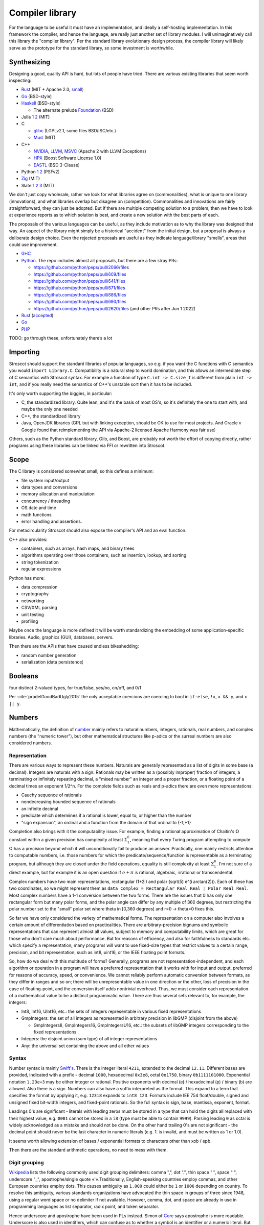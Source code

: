 Compiler library
################

For the language to be useful it must have an implementation, and ideally a self-hosting implementation. In this framework the compiler, and hence the language, are really just another set of library modules. I will unimaginatively call this library the "compiler library". Per the standard library evolutionary design process, the compiler library will likely serve as the prototype for the standard library, so some investment is worthwhile.

Synthesizing
============

Designing a good, quality API is hard, but lots of people have tried. There are various existing libraries that seem worth inspecting:

* `Rust <https://github.com/rust-lang/rust/tree/master/library>`__ (MIT + Apache 2.0, `small <https://blog.nindalf.com/posts/rust-stdlib/>`__)
* `Go <https://github.com/golang/go/tree/master/src>`__ (BSD-style)
* `Haskell <https://gitlab.haskell.org/ghc/ghc/-/tree/master/libraries>`__ (BSD-style)

  * The alternate prelude `Foundation <https://github.com/haskell-foundation/foundation>`__ (BSD)

* Julia `1 <https://github.com/JuliaLang/julia/tree/master/base>`__ `2 <https://github.com/JuliaLang/julia/tree/master/stdlib>`__ (MIT)
* C

  * `glibc <https://sourceware.org/git/?p=glibc.git;a=tree>`__ (LGPLv2.1, some files BSD/ISC/etc.)
  * `Musl <https://git.musl-libc.org/cgit/musl/tree/>`__ (MIT)

* C++

  * `NVIDIA <https://nvidia.github.io/libcudacxx/>`__, `LLVM <https://libcxx.llvm.org/>`__, `MSVC <https://github.com/microsoft/STL>`__ (Apache 2 with LLVM Exceptions)
  * `HPX <https://hpx.stellar-group.org/>`__ (Boost Software License 1.0)
  * `EASTL <https://github.com/electronicarts/EASTL>`__ (BSD 3-Clause)

* Python `1 <https://github.com/python/cpython/tree/master/Modules>`__ `2 <https://github.com/python/cpython/tree/master/Lib>`__ (PSFv2)
* `Zig <https://github.com/ziglang/zig/tree/master/lib/std>`__ (MIT)
* Slate `1 <https://github.com/briantrice/slate-language/tree/master/src/core>`__ `2 <https://github.com/briantrice/slate-language/tree/master/src/lib>`__ `3 <https://github.com/briantrice/slate-language/tree/master/src/i18n>`__ (MIT)

We don't just copy wholesale, rather we look for what libraries agree on (commonalities), what is unique to one library (innovations), and what libraries overlap but disagree on (competition). Commonalities and innovations are fairly straightforward, they can just be adopted. But if there are multiple competing solution to a problem, then we have to look at experience reports as to which solution is best, and create a new solution with the best parts of each.

The proposals of the various languages can be useful, as they include motivation as to why the library was designed that way. An aspect of the library might simply be a historical "accident" from the initial design, but a proposal is always a deliberate design choice. Even the rejected proposals are useful as they indicate language/library "smells", areas that could use improvement.

* `GHC <https://github.com/ghc-proposals/ghc-proposals/pulls>`__
* `Python <https://github.com/python/peps>`__. The repo includes almost all proposals, but there are a few stray PRs:

  * https://github.com/python/peps/pull/2066/files
  * https://github.com/python/peps/pull/609/files
  * https://github.com/python/peps/pull/641/files
  * https://github.com/python/peps/pull/671/files
  * https://github.com/python/peps/pull/686/files
  * https://github.com/python/peps/pull/690/files
  * https://github.com/python/peps/pull/2620/files (and other PRs after Jun 1 2022)

* `Rust <https://github.com/rust-lang/rfcs/pulls>`__ (`accepted <https://rust-lang.github.io/rfcs/>`__)
* `Go <https://github.com/golang/go/labels/Proposal>`__
* `PHP <https://wiki.php.net/rfc>`__

TODO: go through these, unfortunately there’s a lot

Importing
=========

Stroscot should support the standard libraries of popular languages, so e.g. if you want the C functions with C semantics you would ``import Library.C``. Compatibility is a natural step to world domination, and this allows an intermediate step of C semantics with Stroscot syntax. For example a function of type ``C.int -> C.size_t`` is different from plain ``int -> int``, and if you really need the semantics of C++'s unstable sort then it has to be included.

It's only worth supporting the biggies, in particular:

* C, the standardized library. Quite lean, and it's the basis of most OS's, so it's definitely the one to start with, and maybe the only one needed
* C++, the standardized library
* Java, OpenJDK libraries (GPL but with linking exception, should be OK to use for most projects. And Oracle v Google found that reimplementing the API via Apache-2 licensed Apache Harmony was fair use)

Others, such as the Python standard library, Glib, and Boost, are probably not worth the effort of copying directly, rather programs using these libraries can be linked via FFI or rewritten into Stroscot.

Scope
=====

The C library is considered somewhat small, so this defines a minimum:

* file system input/output
* data types and conversions
* memory allocation and manipulation
* concurrency / threading
* OS date and time
* math functions
* error handling and assertions.

For metacircularity Stroscot should also expose the compiler's API and an eval function.

C++ also provides:

* containers, such as arrays, hash maps, and binary trees
* algorithms operating over those containers, such as insertion, lookup, and sorting
* string tokenization
* regular expressions

Python has more:

* data compression
* cryptography
* networking
* CSV/XML parsing
* unit testing
* profiling

Maybe once the language is more defined it will be worth standardizing the embedding of some application-specific libraries. Audio, graphics (GUI), databases, servers.

Then there are the APIs that have caused endless bikeshedding:

* random number generation
* serialization (data persistence)

Booleans
========

four distinct 2-valued types, for true/false, yes/no, on/off, and 0/1

Per :cite:`pradelGoodBadUgly2015` the only acceptable coercions are coercing to bool in ``if-else``, ``!x``, ``x && y``, and ``x || y``.

Numbers
=======

Mathematically, the definition of `number <https://en.wikipedia.org/wiki/Number#Main_classification>`__ mainly refers to natural numbers, integers, rationals, real numbers, and complex numbers (the "numeric tower"), but other mathematical structures like p-adics or the surreal numbers are also considered numbers.

Representation
--------------

There are various ways to represent these numbers. Naturals are generally represented as a list of digits in some base (a decimal). Integers are naturals with a sign. Rationals may be written as a (possibly improper) fraction of integers, a terminating or infinitely repeating decimal, a "mixed number" an integer and a proper fraction, or a floating point of a decimal times an exponent 1/2^n. For the complete fields such as reals and p-adics there are even more representations:

* Cauchy sequence of rationals
* nondecreasing bounded sequence of rationals
* an infinite decimal
* predicate which determines if a rational is lower, equal to, or higher than the number
* "sign expansion", an ordinal and a function from the domain of that ordinal to {-1,+1}

Completion also brings with it the computability issue. For example, finding a rational approximation of Chaitin's Ω constant within a given precision has complexity at least :math:`\Sigma^0_1`, meaning that every Turing program attempting to compute Ω has a precision beyond which it will unconditionally fail to produce an answer. Practically, one mainly restricts attention to computable numbers, i.e. those numbers for which the predicate/sequence/function is representable as a terminating program, but although they are closed under the field operations, equality is still complexity at least :math:`\Sigma^0_1`. I'm not sure of a direct example, but for example it is an open question if :math:`e+\pi` is rational, algebraic, irrational or transcendental.

Complex numbers have two main representations, rectangular (1+2i) and polar (sqrt(5) e^(i arctan(2))). Each of these has two coordinates, so we might represent them as ``data Complex = Rectangular Real Real | Polar Real Real``. Most complex numbers have a 1-1 conversion between the two forms. There are the issues that 0 has only one rectangular form but many polar forms, and the polar angle can differ by any multiple of 360 degrees, but restricting the polar number set to the "small" polar set where theta in [0,360 degrees) and r=0 -> theta=0 fixes this.

So far we have only considered the variety of mathematical forms. The representation on a computer also involves a certain amount of differentiation based on practicalities. There are arbitrary-precision bignums and symbolic representations that can represent almost all values, subject to memory and computability limits, which are great for those who don't care much about performance. But for reasons of efficiency, and also for faithfulness to standards etc. which specify a representation, many programs will want to use fixed-size types that restrict values to a certain range, precision, and bit representation, such as int8, uint16, or the IEEE floating point formats.

So, how do we deal with this multitude of forms? Generally, programs are not representation-independent, and each algorithm or operation in a program will have a preferred representation that it works with for input and output, preferred for reasons of accuracy, speed, or convenience. We cannot reliably perform automatic conversion between formats, as they differ in ranges and so on; there will be unrepresentable value in one direction or the other, loss of precision in the case of floating-point, and the conversion itself adds nontrivial overhead. Thus, we must consider each representation of a mathematical value to be a distinct programmatic value. There are thus several sets relevant to, for example, the integers:

* Int8, Int16, UInt16, etc.: the sets of integers representable in various fixed representations
* GmpIntegers: the set of all integers as represented in arbitrary precision in libGMP (disjoint from the above)

  * GmpIntegers8, GmpIntegers16, GmpIntegersU16, etc.: the subsets of libGMP integers corresponding to the fixed representations

* Integers: the disjoint union (sum type) of all integer representations
* Any: the universal set containing the above and all other values

Syntax
------

Number syntax is mainly `Swift's <https://docs.swift.org/swift-book/ReferenceManual/LexicalStructure.html#grammar_numeric-literal>`__. There is the integer literal ``4211``, extended to the decimal ``12.11``. Different bases are provided, indicated with a prefix - decimal ``1000``, hexadecimal ``0x3e8``, octal ``0o1750``, binary ``0b1111101000``. Exponential notation ``1.23e+3`` may be either integer or rational. Positive exponents with decimal (e) / hexadecimal (p) / binary (b) are allowed. Also there is a sign. Numbers can also have a suffix interpreted as the format. This expand to a term that specifies the format by applying it, e.g.  ``123i8`` expands to ``int8 123``. Formats include IEE 754 float/double, signed and unsigned fixed bit-width integers, and fixed-point rationals. So the full syntax is sign, base, mantissa, exponent, format.

Leadings 0's are significant - literals with leading zeros must be stored in a type that can hold the digits all replaced with their highest value, e.g. ``0001`` cannot be stored in a ``i8`` (type must be able to contain ``9999``). Parsing leading ``0`` as octal is widely acknowledged as a mistake and should not be done. On the other hand trailing 0's are not significant - the decimal point should never be the last character in numeric literals (e.g. 1. is invalid, and must be written as 1 or 1.0).

It seems worth allowing extension of bases / exponential formats to characters other than xob / epb.

Then there are the standard arithmetic operations, no need to mess with them.

Digit grouping
--------------

`Wikipedia <https://en.wikipedia.org/wiki/Decimal_separator#Digit_grouping>`__ lists the following commonly used digit grouping delimiters: comma ",", dot ".", thin space " ", space " ", underscore "_", apostrophe/single quote «'».Traditionally, English-speaking countries employ commas, and other European countries employ dots. This causes ambiguity as ``1.000`` could either be ``1`` or ``1000`` depending on country. To resolve this ambiguity, various standards organizations have advocated the thin space in groups of three since 1948, using a regular word space or no delimiter if not available. However, comma, dot, and space are already in use in programming languages as list separator, radix point, and token separator.

Hence underscore and apostrophe have been used in PLs instead. Simon of `Core <https://github.com/core-lang/core/issues/52>`__ says apostrophe is more readable. Underscore is also used in identifiers, which can confuse as to whether a symbol is an identifier or a numeric literal. But the underscore is the natural ASCII replacement for a space. 13+ languages have settled on underscore, `following <https://softwareengineering.stackexchange.com/questions/403931/which-was-the-first-language-to-allow-underscore-in-numeric-literals>`__ Ada that was released circa 1983. Only C++14, Rebol, and Red use the "Swiss" apostrophe instead.

C++14 chose quote to solve an ambiguity in whether the ``_db`` in ``0xdead_beef_db`` is a user-defined format or additional hexadecimal digits, by making it ``0xdead'beef_db``. This could have been solved by specifying that the last group parses as a format if defined and digits otherwise, or parses as digits and requires an extra underscore ``__db`` to specify a format.

Rebol uses comma/period for decimal point so quote was a logical choice. There doesn't seem to be any reason underscore couldn't have been used. Red is just a successor of Rebol and copied many choices.

Operations
----------

Considering the multitude of forms, and the fact that representations are often changed late in a project, it seems reasonable to expect that most code should be representation-agnostic. The library should support this by making the syntax "monotonous", in the sense of `Jef Raskin <https://en.wikipedia.org/wiki/The_Humane_Interface>`__, meaning that there should be only one common way to accomplish an operation. For example, addition should have one syntax, ``a+b``, but this syntax should work on numerous forms. This avoids a profusion of operators such as ``+.`` for addition of floating-point in OCaml which is just noisy and hard to remember.

Internally, each exposed operation is implemented as overloading the symbol for various more specific "primitive" operations, ``(+) = lub [add_int8, add_int16, ...]``. The compiler will be able to use profiling data to observe the forms of the numbers involved and select the appropriate primitive operation, so it should always be possible to replace a direct use of the primitive ``add`` with the normal ``+`` operation without significantly affecting performance. But for expressiveness purposes, it does seem worth exposing the primitives. Conceptually, since the primitives don't overlap, each primitive ``add`` operation is the restriction of the overloaded ``(+)`` to the domain of the specific primitive, so even if we didn't expose the primitives we could define them ourselves as ``add_int8 = (+) : Int8 -> Int8 -> Int8`` and so on. It makes sense to avoid this convolutedness and simply expose the primitives directly - in one stroke, we avoid any potential optimization problems, and we also ensure that the domains of the primitives are only defined in one place (DRY). Of course, such primitives are quite low-level and most likely will only be needed during optimization, as a sanity check that the representation expected is the representation in use.

For fixed-precision integers and floating point, the operations work in stages: first, the numbers are converted to arbitrary-precision, then the operation is performed in arbitrary precision, then the result is rounded. In the case of fixed-precision integers, there are choices such as truncating (clamping/saturating), wrapping, or erroring on overflow. In the case of floating point, there are numerous rounding modes and errors as well.

Commonly, the rounding is considered part of the operation, and the rounding mode is just fixed to some ambient default, but this is not optimal with respect to performance. Herbie provides a different approach. Given a real-valued expression and assumptions on the inputs, Herbie produces a list of equivalent computations, and computes their speed and accuracy for various choices of machine types and rounding. The programmer can then choose among these implementations, selecting the fastest, the most accurate, or some trade-off of speed and precision. The question is then how to expose this functionality in the language. The obvious choice is to make the rounding operation explicit. In interpreted mode arbitrary-precision is used, at least to the precision of the rounding, and in compiled mode Herbie is used. Or something like that.

Matrix multiplication
=====================

Suppose we are multiplying three matrices A, B, C. Since matrix multiplication is associative, (AB)C = A(BC). But one order may be much better, depending on the sizes of A, B, C. Say A,B,C are m by n, n by p, p by q respectively. Then computing (AB)C requires mp(n + q) multiplications, and computing A(BC) requires (m + p)nq multiplications. So if m = p = kn = kq, then (AB)C costs 2k^3 n^3, while A(BC) costs 2 k n^3, which if k is large means A(BC) is going to be much faster than multiplying (AB)C. The matrix chain multiplication algorithm by Hu Shing finds the most efficient parenthesization in O(n log n) time, given the sizes of the matrices. In practice the sizes must be observed through profiling. But this data must be collected at the level of the matrix chain  multiplication, as re-association optimisations are hard to recognise when the multiplication is expanded into loops.

Strings
=======

Text types::

  Text = Text { bytes : ByteArray#, offset : Int, length : Int } -- sequence of bytes, integers are byte offsets
  ByteString = BS { payload : Addr#, finalizer : ref Finalizers, length : Int }
  Lazy = Empty | Chunk Text Lazy

Interpolation and internationalization are two things that have to work together, copy JS i18n and Python interpolation like ``i'{x} {y}'.format(locale_dict)``.

Poison values
=============

This requires some support from the OS to implement. Pointer reads generate page faults, which if they are invalid will be returned to the program via the signal "Segmentation fault" (SIGSEGV). C/C++ `can't handle these easily <https://stackoverflow.com/questions/2350489/how-to-catch-segmentation-fault-in-linux>`__ because they are `synchronous signals <https://lwn.net/Articles/414618/>`__ and synchronous signal behavior is mostly left undefined, but in fact signals are `fairly well-behaved <https://hackaday.com/2018/11/21/creating-black-holes-division-by-zero-in-practice/>`__ (`OpenSSL <https://sources.debian.org/src/openssl/1.1.1k-1/crypto/s390xcap.c/?hl=48#L48>`__'s method of recovering from faults even seems standards-compliant). It definitely seems possible to implement this as an error value in a new language. Go `allows <https://stackoverflow.com/questions/43212593/handling-sigsegv-with-recover>`__ turning (synchronous) signals into "panics" that can be caught with recover.

UDIV by 0 on ARM simply produces 0. So on ARM producing the division by 0 error requires checking if the argument is zero beforehand and branching. The people that really can't afford this check will have to use the unchecked division instruction in the assembly module, or make sure that the check is compiled out. But on x86, DIV by 0 on produces a fault, which on Linux the kernel picks up and sends to the application as a SIGFPE. So on x86 we can decide between inserting a check and handling the SIGFPE. It'll require testing to see which is faster in typical programs - my guess is the handler, since division by zero is rare.

Null
====

``null`` is just a symbol. The interesting part is the types. A type may either contain or not contain the null value. If the type does contain null, then the null value represents an absent or uninitialized element, and should be written with a question mark, like ``Pointer?``. If the type does not contain null, then the value is guaranteed to be non-null, and the type should not have a question mark. We can formalize this by making ``?`` a type operator, ``A? = assert (null notin A); A | {null}``.

Relations
=========

There are various types of relations: https://en.wikipedia.org/wiki/Binary_relation#Special_types_of_binary_relations

The question is, what data types do we need for relations?

* Function: a function, obviously.
* Functional: This is a function too, just add a ``NoClauseDefined`` element to the result type.
* One-to-one: a function with an assertion, ``assume(forall x y; if f x == f y { assert x == y})``
* Many-to-one: A function, no constraints
* Injective: This is the converse of a function, just use the function.
* One-to-many: the converse of a function, again just use the function.
* Many-to-many: the only relation that can't be represented by a one-argument function

So, a function represents most relations, and for a many-to-many relation, we need to represent a set of tuples. There are choices of how to implement this set.

We could use a function of two arguments returning a boolean, if the domain/codomain are infinite. Or if both domain and codomain are finite, a set data structure containing tuples. Or a boolean matrix, if there are lots of tuples. Or a map of sets if one of the elements is sparse. Or a directed simple graph if we have a graph library.

Then we have the reflexive, symmetric, transitive closures for many-to-many relations. With a finite relation these are straightforward to compute via matrix algorithms or their equivalent. For infinite sets we have to work harder and use some form of symbolic reasoning.

Posets
======

Discussed in the posets commentary.

Primitive values
================

ISO/IEC 11404 has a classification of values:

1. primitive - defined axiomatically or by enumeration
2. primitive - cannot be decomposed into other values without loss of all semantics
3. primitive - not constructed in any way from other values, has no reference to other values
4. non-primitive - wholly or partly defined in terms of other values
5. generated - defined by the application of a generator to one or more previously-defined values
6. generated - specified, and partly defined, in terms of other values
7. generated - syntactically and in some ways semantically dependent on other values used in the specification
8. atomic - a value which is intrinsically indivisible. All primitive values are atomic, and some generated values such as pointers, procedures, and classes are as well.
9. aggregate - generated value that is made up of component values or parametric values, in the sense that operations on all component values are meaningful
10. aggregate - value which can be seen as an organization of specific component values with specific functionalities
11. aggregate - organized collection of accessible component values

Even ignoring the fact that the multiple definitions are all slightly different, these distinctions are also a matter of definition: we can define a 32-bit integer as one of 2^32 symbols, hence primitive and atomic, or as a list of boolean values of length 32, hence generated and aggregate. It seems easiest to avoid going down this rabbit hole and simply make a big list of all the sets of values, without attempting to create such a broad classification of the sets.

Dictionaries
============

Wikipedia calls these "associative arrays" and C++ and Haskell calls them maps. There is also the ISO/IEC 11404 "record" which only allows identifiers as keys and has a fixed key set. But dictionary seems to be the accepted term in the data structure textbooks, and it's about the right length as a word.

Tables
======

Tables such as those found in SQL are bags of records that all have the same fields.

Typed collections
=================

A straightforward collection implementation produces a heterogeneous collection that can contain anything. So for example a linked list ``mkList [x,...y] = Cons x (mkList y); mkList [] = Nil``. We can type these lists by a set that contains all the elements, in particular defining ``List t = Cons t (List t) | Nil``. The type of all lists is ``List Any`` We can infer a good type for a list value with ``contents (l : List Any) = { e | e elementOf l }; type (l : UList) = List (contents l)`` - we have ``forall (l : List t). contents l subset t`` so this is the lower bound / principal type.

::

  uncons : List t -> Maybe (t, List t)
  cons : x -> List y -> List (x|y)

We see from looking at ``uncons`` that this type parameter is a read bound, i.e. the returned value must be one of the elements. Following section 9.1.1 of :cite:`dolanAlgebraicSubtyping2016` we might expect two parameters, a read bound and a write bound. But as far as I can tell, with first-class stores we don't need a second parameter - rather we write constraints, and if necessary two constraints:

::

  get : (s : Store) -> (r : Ref | read s r : a)  -> (a, Store)
  set : (s : Store) -> (r : Ref) -> a -> (s : Store | read s r : a)
  modify : (s : Store) -> (r : Ref) -> (a -> b | read s r : a) -> (s : Store | read s r : b)

With the formulation here, values are pure, so there is no polymorphic aliasing problem or whatever.

One other way to add a parameter that both I and Cliff Click came up with independently is a "restricted list", that for example makes ``(RList Int []) ++ ["a"]`` an error. Unrestricted lists construct heterogeneous lists and errors on unexpected elements will not show up until you try to read and use an element of the wrong type. Likely the error message will not be so clear on when the element was inserted, making it hard to debug. Instead of adding type assertions in random places, the restricted list will verify that all values are members of the write type when inserted.

::

  RList { write_type : Type, l : List Any | contents l subseteq rt, contents l subseteq write_type, wt subseteq write_type }
  uncons : RList wt rt -> Maybe (rt, RList wt rt)
  uncons l | Nil <- l.l = Nothing
  uncons l | Cons x l' <- l.l = Just (x, RList l.write_type l')
  cons : (v : wt) -> RList wt rt -> RList wt (rt|{v})
  cons x l = assert (x : write_type l); l { l = x : l.l }
  nil : (wt : Type) -> RList wt {}
  nil wt = RList wt Nil
  setWriteType : (wt' : Type) -> (RList wt rt | rt subseteq wt') -> RList wt' rt
  setWriteType wt' l = l { write_type = wt' }

The constraint ``contents l subseteq rt`` follows naturally from the list parameter discussion above. The constraint ``write_type subseteq rt`` in the constructor follows Dolan and can be derived from requiring that all lists are constructible from  ``cons`` and ``nil``. This constraint can be dropped if ``RList`` is taken as the primitive constructor, allowing mismatches between write type and contents.

The constraint ``wt subseteq write_type`` allows subtyping like ``RList (Int|String) [1] : RList Int Int``; the alternative would be ``wt == write_type`` which would make it an invariant parameter and then you would have to use type coercions. As far as subtyping, ``RList a b subseteq RList c d`` iff ``c subseteq a`` and ``b subseteq d``. The type of all restricted lists is ``RList {} Any``.

The write operation can be extended by calling ``x' = convert write_type x`` instead of just asserting membership, but the combination of loose and restricted typing seems unlikely to be desired.

Because the write type is part of the value, empty lists of different write types are distinct, e.g. the empty list ``RList Int []`` is not equal to the empty list ``RList String []``. Cliff suggested an alternate design where the empty list is special-cased as a symbol that is an element of all list types and the write bound is specified on the cons operation, like ``cons Int x l``. But this requires duplicating the type each time and has some bugs if the types mismatch; it seems more convenient to be have empty restricted lists know their type.

The ``setWriteType`` function is a bit weird. In fact we can always set the write bound to ``Any`` and have the program still work. The benefit of the restricted list is in invalidating programs. To get maximum invalidation we have to use a pattern like ``foo (l : RList Int Int) = { l = setWriteType Int l; ... }`` or a view pattern ``foo (coerceRList Int Int -> l) = ...``, so that the value-level write type is always as small as possible and matches the expected type-level write type.

Per Dolan we have 5 type synonyms that cover some common cases (unfortunately ``RList`` is still necessary for complex read-and-add situations):

::

  RListI t = RList t t // mutable list of some element type
  RListP_R t = RList Any t // List t (unrestricted writes)
  RListP_L t = RList {} t // unwriteable List t
  RListN_R t = RList t Any // any list with write type t
  RListN_L t = RList t {} // empty list with write type t

How to use ``RList``? Some playing around:

::

  IorS = Int|String
  a = mkRList IorS [1,2,3]
  assert (a : RList IorS Int)
  assert (a : RList IorS IorS)
  assert (a : RList {} Any) // type containing all RLists
  b = map (+1) a
  c = b ++ ["foo","bar"]
  assertNot (c : RList IorS Int)
  assert (c : RList IorS IorS)
  err = b ++ [[]]
  assert (err : RListWriteException)
  d = setWriteType (Int|String|List Int) c ++ [[]]
  assertNot (d : RListWriteException)

Transactional memory
====================

STM is a good abstraction for beginners or those who can sacrifice some performance to ensure correctness. Per studies it provides the ease of use of coarse locks with most of the performance of fine-grained locks. But livelock errors are hard to debug and when a program using STM is slow it is somewhat complex to profile and optimize. So STM hasn't seen broad success. Stroscot's base concurrency primitives still have to be OS mutexes and atomic instructions.

Still, providing STM as a library would be good. Haskell has STM, Fortress worked on STM, there's an Intel C++ STM library. The programming pattern of "read struct pointer, read members, allocate new structure, compare-and-swap struct pointer" is really common for high-performance concurrency and encapsulating this pattern in an STM library would be great.

STM syntax is a simple DSL, ``atomically { if x { retry }; y := z }``. Transactions nested inside another transaction are combined, so that one big transaction forms. The semantics is that a transaction has a visible effect (commits its writes) only if all state read during the transaction is not modified by another thread. The ``retry`` command blocks the transaction until the read state has changed, then starts it over, in an endless loop until a path avoiding the ``retry`` is taken. The implementation should guarantee eventual fairness: A transaction will be committed eventually, provided it doesn't retry all the time. The latest research STM implementation seems to be :cite:`ramalheteEfficientAlgorithmsPersistent2021`, it might be usable. It doesn't handle retries though. The most naive implementation just puts transactions on a FIFO queue, takes a global lock when entering a transaction, and adds retries to the back.

Transactions have sequentially consistent semantics by default, but mixing transactions with low-level relaxed-semantics code might work, IDK. There could be ``atomically {order=relaxed} { ... }`` to use the CPU's memory model instead of totally ordered. The transaction syntax is more expressive than atomic instructions, so providing an atomic DSL for machine code instructions would be nice. I.e. transactions matching atomic machine code instructions should compile to the atomic machine code instructions and nothing else. If there are waiting threads with ``retry`` involved, then we do need extra junk like thread wakeups etc., but it would be nice to avoid this in simple cases.

Wait-free
---------

:cite:`ramalheteEfficientAlgorithmsPersistent2021` claims to be wait-free. But Cliff says it's impossible to get wait-free. CAS is lock-free, about a dozen clocks on X86 (L2 miss time). But 's' You can NOT have a wait-free under any circumstance, except single-thread simulation of a multi-core device.  i.e., under current hardware a wait-free is always slower than a single core.
Still playing catchup.  Parents made it home after a 36hr delay.  😛
Sure, OS schedules threads.  As an example, some linux kernel kept 8 runnables on a core-local runnable queue for fast rotation and time-slicing.  On my 10 real-core, 20 hyper-thread machine, that would be 8x20 or 160 runnables on local queues.  I launch 1000 runnables.  One of them attempts a wait-free program shutdown by writing a single boolean "true" to a global that the other 999 threads read.  Kernel launches 120 threads on 20 cores and rotates between them.  All those 999 threads are computing e.g. Mandelbrots in a loop (might as well be bit-miners).  Kernel rotates amongst the 160, which get equal billing at 1/8 a hyper-core.  Kernel will rotate in a different thread when one of the currently running stops - which is never.  So kernel never gives a single clock cycle to the other ~820 threads.  So the stop bit thread never runs, and the program never halts.  Seen in practice during our Azul days, on non-Azul hardware.


Iterators
=========

Haskell has ``Foldable``, the main function being ``foldr : (a -> b -> b) -> b -> t a -> b``, which is equivalently ``t a -> (a -> b -> b) -> b -> b``, the latter part being the `Boehm-Berarducci encoding <https://okmij.org/ftp/tagless-final/course/Boehm-Berarducci.html>`__ of ``[a]``. So really ``Foldable t`` is just a function ``toList : t a -> [a]``. ``foldMap`` has a more general type that would allow a parallel fold, but in Haskell it's is required to be right-associative. So Haskell ``Foldable`` is strictly a linked list with ``foldr`` applied. We might as well call the class ``ListLike``.

`Fortress <https://homes.luddy.indiana.edu/samth/fortress-spec.pdf#page=128>`__ has real parallel folds similar to ``foldMap``. They have "reductions" which are just monoids, and then a "generator" is ``generate : (Monoid r) => Generator e -> (e -> r) -> r``. The monoid does not have to be commutative - results are combined in the natural order of the generator. Empty elements may be inserted freely by ``generate``. The implementation is based on recursive subdivision to divide a blocked range into approximately equal-sized chunks of work.

They also have generator comprehensions and big operator syntax, but the description is confusing.

::

  impure_list (Item : Set) = Nil | Cons { data : Item, next : Op (impure_list Item) }
  getIterator : [a] -> Op (impure_list a)
  getIterator arr = go 0 arr where
    go i arr | i < length arr = return $ Cons (arr[i]) (go (i+1) arr)
             | otherwise = return $ Nil

The problem with this design is you can accidentally store the ``next`` operation and re-use it. With ``next : Iterator -> Op (Done | Yield a)`` the similar pattern ``let y = next iter in { y; y}`` just results in calling ``next`` twice and does not corrupt the iterator state.

Control structures
==================

 https://www.ccs.neu.edu/home/shivers/papers/loop.pdf / https://www.youtube.com/watch?v=PCzNwWmQdb0


 see also Reference/Syntax, a lot of potential control structures

Goto/Break/continue
===================

`Core <https://github.com/core-lang/core/issues/44>`__ proposes to drop break and continue due to implementation complexity and mental complexity. He argues that it is clearer to use an extra boolean variable and only slightly clunkier. Per the `structured program theorem <https://en.wikipedia.org/wiki/Structured_program_theorem#Implications_and_refinements>`__ it is possible to compute any computable function with three control structures, semicolon, if, and while (and no break/continue). There are drawbacks in that the theorem usually must introduce additional local variables and duplicate code. For example consider `this program <https://ecommons.cornell.edu/bitstream/handle/1813/34898/bbang.pdf?sequence=2>`__::

  start = state0
  state0 | a0 = halt
         | a1 = p01; state1
         | a2 = p02; state2
  state1 | a1 = halt
         | a0 = p10; state0
         | a2 = p12; state2
  state2 | a2 = halt
         | a1 = p21; state1
         | a2 = p20;

A translation into structured programming loosely based on the paper::

  state = mut 0
  halt = mut false
  while !halt
    if state == 0 then
      if α1 then
         p01; state := 1
      else if α2 then
         p02; state := 2
      else halt := true
    else if state == 1 then
      if α2 then
        p12; state := 2
      else if α0 then
        p10; state := 0
      else halt := true
    else
      assert (state == 2) //must be state 2
      if α0 then
         p20; state := 0
      else if α1 then
         p21; state := 1
      else halt := true

Notice this is longer than the original description using recursion, mainly due to the extra variables. S. Rao Kosaraju proved that with arbitrary-depth, multi-level breaks from loops it's possible to avoid adding additional variables in structured programming, but known algorithms still duplicate code. In common cases the duplication can be avoided by clever structuring though.

Per https://hal.inria.fr/inria-00072269/document Table 5, the most common flow-affecting constructs in Java were (as a percentage of methods) return (65.5%), short-circuit operators (13.2%), single-level break (3.6%), single-level continue (0.3%), and labelled break/continue (0.13%). A `different comparison <https://sci-hub.se/10.1002/spe.2298>`__ (Table IV) finds that continue and goto are about equal in frequency in C, that synchronized and continue are about equal in frequency in Java, and break is about half as common as try/catch/throw in Java.

In Stroscot, it's not too hard to provide break/continue/goto within the continuation-based I/O model, and many C programmers will expect these operators, so they are planned to be implemented. They will be provided as functions, rather than as keywords, so will be imported and not steal syntax by default.

Work stealing task queues
=========================

Java has them, C++ has OpenMPI and libuv. Many other languages have a library for them as well. So Stroscot should too.

https://wingolog.org/archives/2022/10/03/on-correct-and-efficient-work-stealing-for-weak-memory-models
Chase-Lev work-stealing double-ended queue updated by "Correct and Efficient Work-Stealing for Weak Memory Models"

per comment in https://news.ycombinator.com/item?id=33065142 there is a patent


Properties
==========

Partial orders are good, no reason not to have them. The orders defined with posets should be usable dynamically. Similarly they should be in a set ``TotalOrder`` if appropriate. Similarly ``Commutative``, ``Associative`` for binary operators.

Arrays
======

In Stroscot the only mutable thing is a reference. So mutable arrays could mean two things: a fixed-size immutable array containing mutable values, or a mutable variable storing an immutable array. The second seems more similar to Java's ArrayList or C++ std::vector so is probably what is meant.

The key here for efficient performance is in-place (destructive) update, so that the array re-uses its storage instead of copying on every operation. There is a paper :cite:`hudakAggregateUpdateProblem1985` on how to do it for lazy programming - basically you perform reads eagerly, and delay array update operations as long as possible, until it is clear if you can do in-place update or will have to copy.

https://aplwiki.com/wiki/Leading_axis_theory

Conversion
==========

There is a function ``convert : (T : Set) -> Any -> T|Exception`` in a module in the core library. Conversion is intended to produce equivalent values, so these modified equivalence relation properties should hold:

* Reflexive: ``convert T a = a``, if ``a : T``
* Symmetric: ``convert T (convert T2 a) = a``, if ``a : T`` (assuming ``convert T2 a`` succeeds)
* Transitive: ``convert T3 (convert T2 a) = convert T3 a`` (assuming all conversions succeed)

These rules avoid conversion "gotchas" where information is lost during conversion. For example all convertible numbers must be exactly representable in the target type because of transitivity and the existence of arbitrary-precision types (``convert Exact (convert Approx a) == convert Exact a``).

Conversion is only a partial function, hence these properties may not hold due to some of the conversions resulting in errors. For example ``convert Float32 (2^24+1 : Int32)`` fails because only ``2^24`` and ``2^24+2`` are exactly representable as floats. Generally one direction of the conversion should be total, or there should be subtypes like ``Float32_Int subset Float 32`` for which conversion to both ``Float32`` and ``Int32`` is total.

Conversion for unions is often undefined, because if ``convert T2 (a : T) = b``, and ``a != b``, then by reflexivity we have ``convert (T|T2) a = a``.  and by assumption and reflexivity we have ``convert (T|T2) (convert T2 a) = convert (T|T2) b = b``, violating transitivity. Hence ``convert (T|T2)`` on at least one of ``a`` or ``b`` must be undefined.

Also, it is generally too much work (quadratic) to define all conversions explicitly. Conversion thus relies on an A* search through the conversion graph for the minimum cost conversion. The conversion graph is specified via some functions:

::

  guess_starting_type : Any -> [Set]
  neighbors : Set -> [(Set,Cost)]
  est_distance : Set -> Set -> Cost

The cost can be an estimate of the CPU cycles needed to compute it, or the amount of precision lost during conversion, or both (combined with a lexicographic order). With precise numbers the lowest-cost conversion will be unambiguous, and probably fairly stable even if conversions are added or removed.

The conversion syntax overlaps somewhat with a constructor function, e.g. it is often the case that ``int32 x == convert Int32 x``. But constructors have fewer rules. Because convert is an equivalence relation it can be applied semi-automatically, whereas constructors may lose information, be stateful, or lazily evaluate their argument.

Values could be made equivalent to their string representation. This would mainly be useful for converting values to strings, as multiple decimal literals parse to the same floating point number so that direction would be a partial function. So an explicit parse function is also needed.

Often we prefer conversions to be total; this is accomplished by overloading ``convert`` with a default flag argument to get the desired behavior. These flags are outside the scope of the equivalence relation. For example ``convert Byte 1099 { narrowing = true } = 75`` whereas without the narrowing flag it would error, as it is not exactly representable. This allows re-using the promotion mechanism so is preferred to defining a new function like ``lossyConvert``. Some conversions such as `int32 to float64 <https://stackoverflow.com/questions/13269523/can-all-32-bit-ints-be-exactly-represented-as-a-double>`__ do not need flags as they are already total.

Conversion is misleading when it privileges one out of multiple sensible mappings. For example, a date July 30, 1989 might convert to an int with a decimal representation of the year, month, and day 19800730, or a Unix epoch date 617760000 / 86400 = 7150. Both these conversions might be useful; e.g. they both have the desirable property that later dates correspond to larger integers. In such cases, it is better not to define the convert operator, and instead provide multiple named conversion functions ``toDateDecimal``, ``toUnixTime`` to implement the various mappings.

C++ has implicit conversion. This allows adding an appropriate function to the source or destination type, which is called when there is a type mismatch. The `Google C++ Guide <https://google.github.io/styleguide/cppguide.html>`__ recommends never using this feature and always making conversions explicit with a cast like ``(X) y``. But apparently there are waivers to this rule when the objects are in fact interchangable representations of the same value.

Promotion
=========

Promotion is a catch-all dispatch rule for arithmetic operators on mixed types, based on `Julia's <https://docs.julialang.org/en/v1/manual/conversion-and-promotion/>`__. It works as follows:

1. Compute a common type using ``promote_rule``
2. Promote all operands to common type using ``convert``
3. Invoke the same-type implementation of the operator, if it exists

For example if ``promote_rule (a : Int32) (b : Float32) = out { lossy = true}; Float32`` then ``(a : Int32) + (b : Float32) = (convert Float32 a + convert Float32 b) { lossy = true }``. The system is extensible by defining new conversions and new promotion rules.

Julia's promotion rules:
* Floating-point values are promoted to the largest of the floating-point argument types.
* Integer values are promoted to the larger of either the native machine word size or the largest integer argument type.
* Mixtures of integers and floating-point values are promoted to a floating-point type big enough to hold all the values.
* Integers mixed with rationals are promoted to rationals.
* Rationals mixed with floats are promoted to floats.
* Complex values mixed with real values are promoted to the appropriate kind of complex value.

Promotion is effectively implicit type conversion but scoped to certain functions. Standard ML, OCaml, Elm, F#, Haskell, and Rust don't have any implicit type conversions and work fine. Scala has full implicit conversions, a search invoked when types mismatch. The search is brute force, hence expensive to compile, and promotion seems sufficient. Also the semantics of promotion are simple (expanded function domain) vs implicit conversion which requires some kind of nondeterminism.

JavaScript is notorious for its pervasive and byzantine coercion rules. They are as follows:

  * 0, -0, null, false, NaN, undefined, and the empty string ("") coerce to false.
  * Objects, including empty objects {}, empty array [], all nonempty strings (including "false"), all numbers except zero and NaN coerce to true.

* binary ``+`` can combine two numbers or a string and a defined value (not null or undefined).
* unary ``+, -`` and binary ``-, *, /, %, <<, >>, >>>`` only work on numbers
* relational operators ``<, >, <=, >=`` works on two numbers or two strings
* bitwise operators ``~, &, |`` work only on numbers. For example ``m & 8192 != 8192`` parses as ``m & (8192 != 8192) = m & false``, not as intended. Forbidding using a boolean in place of a number makes it an error.
* equality is of type ``forall a. (a|undefined|null) -> (a|undefined|null) -> bool`` and does no coercions, as e.g. having ``5 == "5"`` by converting the number to a string is counterintuitive.

The counter idiom ``x = (x | 0) + 1`` seems to be hardly used, probably not worth supporting.


Equality and comparison
=======================

The comparison function itself is discussed in Posets. Basically it is a single function ``comp : Any -> Any -> {LessThan,Equal,GreaterThan,Incomparable}`` satisfying the requirements of a "partial comparison operation".

Loose comparison will perform a type conversion when comparing two things. In particular in JS it will convert objects to strings, booleans and strings to numbers, and numbers to bigints, and transitive chains of these. Loose comparison is considered a confusing mistake; equality should not do type conversion. Almost all JS programs do not use this feature, either via ``===`` or by avoiding cases that invoke conversion. :cite:`pradelGoodBadUgly2015`

`Scala <https://github.com/lampepfl/dotty/issues/1247>`__ categorizes equality as universal and multiversal. A `multiversal equality <https://github.com/lampepfl/dotty/blob/language-reference-stable/docs/_docs/reference/contextual/multiversal-equality.md>`__ is allowed to error if no suitable comparison for the two values is defined; this is a fine-grained way of saying that the values are incomparable. Due to symmetry and transitivity, the scheme partitions the universe of values into a "multiverse" of sets, where values within a set can be compared but comparison of values from different sets errors. In contrast a "universal" comparison assigns some arbitrary order to unrelated types; it creates a total order and never says two values are incomparable.

As far as defaults, it seems from googling "TypeError: '<' not supported between instances of 'str' and 'int'" that forgetting to parse a string to an int is a common error in Python - multiversal comparison makes this error obvious. Also many types such as compiled lambdas do not have a portable intrinsic ordering, and there is no canonical ordering across different types. So making the default equality and comparison operators multiversal should catch many errors. This doesn't seem like it will be too controversial: ``<=`` and ``==`` are multiversal in Java, C++, Haskell, and Rust, ``<=`` is multiversal in Python and Ruby, and Java's ``.compareTo()`` is multiversal as well. The only default universal comparison operators are Python ``==`` and maybe Java ``.equals()``. It seems Python's universal equality has bitten at least `one guy <https://lists.archive.carbon60.com/python/dev/919516>`__. Quoting in case the link breaks, "It bit me when I tried to compare a byte string element with a single character byte string (of course they should have matched, but since the element was an int, the match was not longer True)". Universal equality is easier to implement than universal comparison because you just have to return not equal, but conceptually this "not equal" actually means "greater than or less than" using the universal comparison operator, so it is the same sort of footgun. Universal comparison is just too powerful to make it the syntactic default - a little ugliness in abstract code is a small price to pay for catching indavertent errors.

Now even though universal comparison cannot be the default, it is still quite useful. In particular, a universal comparison operation based on the language's built-in notion of "contextual equivalence" is really useful, i.e. two values are considered equal if their behavior in all contexts is *functionally identical*. This is the finest-grained notion of equality available and can be used for non-linear pattern matching and writing type assertions and unit tests. For example we can extend multiversal equality ``==`` to ``(a|None)`` by delegating, ``None == a = universal_equal None a`` and its symmetric variant. Because the equality is universal we are guaranteed a boolean false rather than an exception. This built-in universal equality can be extended to universal comparison, which then allows sorting heterogeneous lists/containers, ordering record fields, doing serialization and meta-programming. So this should be available somehow. In Python universal comparison is relegated to a third-party library `safesort <https://github.com/wolever/safesort>`__ - that is definitely too obscure. Julia provides universal equality as ``===`` in the default prelude, which seems too up-front (and also confuses Javascript programmers). For now I think they will live in the default prelude as wordy functions ``universal_equal`` and ``universal_compare``. The wordy expressions seem clear and the long names will discourage their careless use. But this should be verified as maybe Julia's ``===`` is better. But what would universal comparison be? ``<==``?

What is the result of ``NaN == NaN``? IEEE 754 2019 says "Language standards should map their notation for the symbols = and ≠ to the Quiet predicates ``compareQuietEqual`` and ``compareQuietNotEqual``". This recommended behavior was decided circa 1985 so that ``x != x`` could be used to detect NaN values, in place of the ``isnan`` predicate which was not yet widely available in languages (`1 <https://stackoverflow.com/questions/1565164/what-is-the-rationale-for-all-comparisons-returning-false-for-ieee754-nan-values>`__). Thus (traditionally) ordered comparison predicates (<, >, ≤, ≥) were signaling, but unordered comparison predicates (= and ≠) were quiet, and this small inconsistency in the behavior of NaN was deemed unlikely to cause a program malfunction. And Fortran's checks for uncaught signals were very conservative so most programmers wanted as few signals as possible. (`2 <https://grouper.ieee.org/groups/msc/ANSI_IEEE-Std-754-2019/background/predicates.txt>`__) But since "should" means "preferred and recommended as particularly suitable but not necessarily required," deviating from the standard is allowed, although discouraged.

In this case I think mapping ``==`` to ``compareSignalingEqual`` has become desirable, for several reasons:

* Stroscot's floating point exception handling is quite improved compared to Fortran: it generates language-level exceptions, rather than OS-level signals. This is relevant because the behavior of ``signalingEqual`` is that we will get an exception on a NaN comparison, compared to ``quietEqual`` where we get a boolean false (with =) or true (with ≠), . At the interpreter prompt, this exception will most likely escape to the top level and prompt the user to redo their computation so as to not produce the NaN, with a nice traceback. When compiling, it will most likely generate an ignorable warning, similar to very early Fortran compilers. But Stroscot checks ranges of floating point numbers so if a NaN is not possible it will not give the warning, hence this warning will be more useful. And the exception can be handled quite naturally by pattern-matching on the result of the ``==``, whereas Fortran requires writing a program-level SIGFPE signal handler with a lot of boilerplate and no information about the exception context.
* Few novices know what NaNs are or think about behavior on NaNs. The ``compareSignalingEqual`` predicate is "intended for use by programs not written to take into account the possibility of NaN operands", so it is more novice-friendly. Even for experts the behavior of ``compareQuietEqual(NaN,NaN) = false`` is considered "counter-intuitive" and "very difficult for a programmer to accept". And since you get an error message it is quite learnable since you just have to read the message and learn about the whole sordid NaN story.
* Bertrand Meyer `has an argument <https://bertrandmeyer.com/2010/02/06/reflexivity-and-other-pillars-of-civilization/>`__ that erroring on NaN preserves monotonicity.
* It is not too hard to modify Stroscot to follow the standard: hide ``(==)`` from the default prelude and import it from IEEE. This can be accomplished at the top level in a per-project fashion so should not be too burdensome.
* The ``compareSignalingEqual`` predicate was only created relatively recently, in the 2008 standard. AFAICT no other programming language has actually tried changing the behavior of ``==`` yet. Few recent language developers have actually read the IEEE 754 standard carefully enough to notice this issue, and discussions in the context of older languages such as `Python <https://mail.python.org/pipermail/python-ideas/2012-October/016627.html>`__ were hampered by compatibility constraints. So the time seems ripe to try it out and see if changing it annoys people, makes them happy, or doesn't really matter. It is easy to stop throwing an exception but hard to start.

So (unless there is a flood of complaints) in Stroscot the result of ``NaN == NaN`` is some exceptional value like ``InvalidOperation``. Of course though ``universal_equal NaN NaN = true`` so there is a reflexive equality available. In fact IEEE provides a guide for ``universal_compare`` with its totalOrder predicate, namely ``-0 < +0``, ``-NaN < x < NaN``, ``10e1 < 1e2``, ``abs signalingNaN < abs quietNaN``, but there is a little more to define because (since inspecting the representation is possible by casting to a bytestring) all NaNs and encodings must be distinguished. There should be a note that different encodings of the value will compare unequal. Printing out "f32 0x1234 (un-normalized representation of 1.0)" for these values should make the failures clear.

Deep comparison compares the values of references rather than the reference identities. It's less common in Stroscot because more things are values, but it can still be useful for mutable structures. It basically is some logic to memoize comparisons of cyclic structures and then a call to a passed-in "value comparison" which should itself call back to the deep comparison for references.

Since functions can nondeterministically return multiple values and comparing them can give multiple results, we might want equality operations anyEqual and allEqual to resolve the nondeterminism.

Generally we want to define equality on records by comparing some subset of the fields, like ``eqPoint = (==) on [x,y]`` and ``eqColorPoint = (==) on {x,y,color}``. In fact :cite:`` proposes that all object equality in a language should be declared in terms of equality of a subset of fields. But this would exclude IEEE float equality so Stroscot still allows user-defined equality.


Value representation
====================

Nanboxing / nunboxing

Terms
=====

The name "term" comes from term rewriting, where a term is recursively constructed from constant symbols, variables, and function symbols. Technically there are also "lambda terms", but in Stroscot aas in most programming languages we call them "lambda expressions", and use "expression" to refer to all syntax that evaluates to a value.

Data structures
===============

Copy Python's, they've been optimized and should be as efficient as anything I'll write.

List flattening
===============

Lists don't automatically flatten, e.g. ``[a,[b,c]] != [a,b,c]``. Instead you can use a flatten function in the standard library, ``flatten [a,[b,c]] = [a,b,c]``. MATLAB's justification for flattening is that ``[A B]`` is the concatenated matrix with ``A`` left of ``B`` and ``[A;B]`` the concatenation with ``A`` above ``B``. This seems hard to remember and infix operators ``A horcat B`` and ``A vertcat B`` are just as clear.

List homomorphisms
==================

List concatenation is an associative binary operation, as such we can represent repeatedly applying an associative operation (a semigroup) as applying an operation to a (nonempty) list.

::

  combine op list = foldl1 op list
  sum = combine (+)
  product = combine (*)

  sum [1,2,3]
  product [2,3,4]

If the empty list is a possibility we need a monoid, i.e. specifying an identity element for the operation

::

  combine monoid list = foldMap monoid.op monoid.identity list
  sum = combine { op = (+), identity = 0 }
  product = combine { op = (*), identity = 1 }

This all works because the set of lists/nonempty lists under concatenation is isomorphic to the free monoid / free semigroup.

Serialization
=============

Serialization is the ability to convert an object graph into a stream of bytes, and more broadly the reverse as well (deserialization). In Java the OO model was defined first and serialization was added later as a "magic function". The design has various problems, as described in `Project Amber <https://openjdk.org/projects/amber/design-notes/towards-better-serialization>`__:

* serialization can access private classes and fields, an implicit public set of accessors
* deserialization bypasses defined constructors and directly creates objects via the runtime, an implicit public constructor
* serialization/deserialization uses magic private methods and fields to guide the process, such as readObject, writeObject, readObjectNoData, readResolve, writeReplace, serialVersionUID, and serialPersistentFields
* The Serializable marker interface doesn’t actually mean that instances are serializable. Objects may throw during serialization, as e.g. Java has no way to express the constraint that a TreeMap is serializable only if the Comparator passed to the constructor is serializable. Also there are objects such as lambdas, which are easily serializable but error due to lacking Serializable, requiring special type casts.
* Serialization uses a fixed encoding format that cannot be modified to JSON/XML/a more efficient/flexible format, or one with version markers. There are no checks that serialization/deserialization is a round trip.

In Stroscot the privacy is a non-issue because everything is exposed through the internal module. Magic methods are no issue either because they are just normal multimethods. The hard parts are that Stroscot has more types of values: cyclic terms, lambdas. Ideally these would be deconstructible with term rewriting. References are also a sticking point, the store needs special handling, probably just a reference <-> refid map. We would like a friendly, generic way to write a function that can serialize all types of values, so that implementing new serialization formats in 3rd-party libraries is possible.

Amber also says the format should be versioned, because unless you plan for versioning from the beginning, it can be very difficult to version the serialized form with the tools available without sacrificing compatibility. But JSON has no version numbers, and XML only barely. So this can be folded into general library-level compatibility and versioning.

Cycles and non-serializable data
--------------------------------

Cyclic data occurs in many places, e.g. a doubly linked list ``rec { a = {next: b, prev: None}; b = {next: None, prev: a} }``. We also have non-serializable data such as finalizers that does not live across program restarts. These cannot be serialized to JSON etc. as-is, because the format doesn't support it. The solution is a replacer, which transforms cyclic and non-serializable data to a form suitable for serialization. The replacer produces a bijection from bad values to good values, so that we can serialize the good values in place of the bad values and do the opposite transformation on deserialization. Then we serialize this bijection separately (out-of-band).

It is much easier to do replacement out of band because in-band replacement leads to DOS attacks such as "billion laughs". Basically the attacker defines a system such as ``a = "lol"; b = a+a; c=b+b; d=c+c;``, etc., constructing a string of a billion laughs, or similarly a large object that takes up too much memory. A simple solution is to cap memory usage, but this means some objects fail to serialize. Instead in-band entities must be treated lazily and not expanded unless necessary. Out-of-band avoids the issue by not allowing references in data.

Function pipelines
==================

Haskell has function composition ``(.)`` and Julia has the "pipe" operator ``(|>)``.

According to `YSAGuide <https://github.com/jrevels/YASGuide#other-syntax-guidelines>`__ pipelines like ``a . b . c`` are bad style and one should instead use intermediate results, ``\x -> { a1 = a x; b1 = b a1; c1 = c b1; return b1 }``, except with better named variables than ``x,a1,b1,c1``. The reason given is that debugging composed functions in the REPL is hard and clutters stacktraces. This sounds like a debugger problem - function pipelines are shorter and easier to read.
